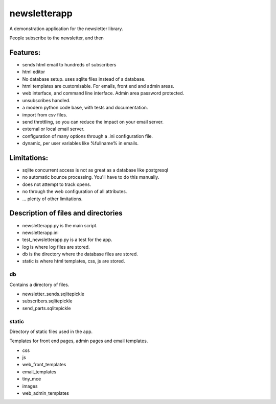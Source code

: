 newsletterapp
=============

A demonstration application for the newsletter library.

People subscribe to the newsletter, and then 

Features:
---------

* sends html email to hundreds of subscribers
* html editor
* No database setup. uses sqlite files instead of a database.
* html templates are customisable. For emails, front end and admin areas.
* web interface, and command line interface.  Admin area password protected.
* unsubscribes handled.
* a modern python code base, with tests and documentation.
* import from csv files.
* send throttling, so you can reduce the impact on your email server.
* external or local email server.
* configuration of many options through a .ini configuration file.
* dynamic, per user variables like %fullname% in emails.


Limitations:
------------

* sqlite concurrent access is not as great as a database like postgresql
* no automatic bounce processing.  You'll have to do this manually.
* does not attempt to track opens.
* no through the web configuration of all attributes.
* ... plenty of other limitations.





Description of files and directories
------------------------------------

* newsletterapp.py is the main script.
* newsletterapp.ini
* test_newsletterapp.py is a test for the app.
* log is where log files are stored.
* db is the directory where the database files are stored.
* static is where html templates, css, js are stored.


db
~~

Contains a directory of files.

* newsletter_sends.sqlitepickle
* subscribers.sqlitepickle
* send_parts.sqlitepickle



static
~~~~~~
Directory of static files used in the app.  

Templates for front end pages, admin pages and email templates.

* css
* js
* web_front_templates
* email_templates
* tiny_mce
* images
* web_admin_templates







